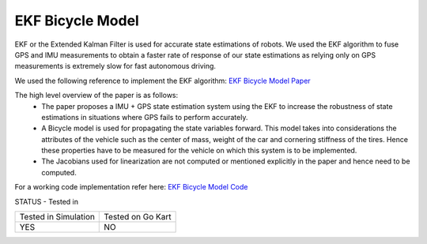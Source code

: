 .. _doc_ekf_bicycle:

.. |check| raw:: html
    <input checked=""  type="checkbox">

.. |check_| raw:: html
    <input checked=""  disabled="" type="checkbox">

.. |uncheck| raw:: html
    <input type="checkbox">

.. |uncheck_| raw:: html
    <input disabled="" type="checkbox">

EKF Bicycle Model
=========================

EKF or the Extended Kalman Filter is used for accurate state estimations of robots. We used the EKF algorithm to fuse GPS and IMU measurements to obtain a faster rate of response of our state estimations as relying only on GPS measurements is extremely slow for fast autonomous driving.

We used the following reference to implement the EKF algorithm: `EKF Bicycle Model Paper <https://escholarship.org/content/qt3v08d6nt/qt3v08d6nt.pdf?t=lnpyrf>`_

The high level overview of the paper is as follows:
    * The paper proposes a IMU + GPS state estimation system using the EKF to increase the robustness of state estimations in situations where GPS fails to perform accurately.
    * A Bicycle model is used for propagating the state variables forward. This model takes into considerations the attributes of the vehicle such as the center of mass, weight of the car and cornering stiffness of the tires. Hence these properties have to be measured for the vehicle on which this system is to be implemented.
    * The Jacobians used for linearization are not computed or mentioned explicitly in the paper and hence need to be computed.

For a working code implementation refer here: `EKF Bicycle Model Code <https://github.com/mlab-upenn/gokart/tree/ekf-bicycle/src/gokart>`_

STATUS - Tested in

+---------------------+------------------+
| Tested in Simulation| Tested on Go Kart|
+---------------------+------------------+
| YES                 |NO                |
+---------------------+------------------+
